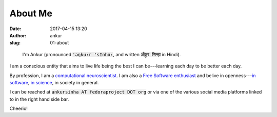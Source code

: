 About Me
########
:date: 2017-04-15 13:20
:author: ankur
:slug: 01-about

.. figure:: {static}/images/ankur-sinha.png
    :alt: Me in Rome in December 2014.
    :target: {static}/images/ankur-sinha.png

    I'm Ankur (pronounced :code:`'ǝŋku:r 'sInhɑ:`, and written :code:`अँकुर सिन्हा` in Hindi).

I am a conscious entity that aims to live life being the best I can
be---learning each day to be better each day.

By profession, I am a `computational neuroscientist <02-research-profile.rst>`__. I am also a `Free Software enthusiast`_ and belive in openness---`in software`_, `in science`_, in society in general.

I can be reached at :code:`ankursinha AT fedoraproject DOT org` or via one of
the various social media platforms linked to in the right hand side bar.

Cheerio!


.. _Free Software enthusiast: https://www.fsf.org/blogs/community/user-liberation-watch-and-share-our-new-video
.. _in software: https://opensource.com/open-source-way
.. _in science: http://opensourceforneuroscience.org/
